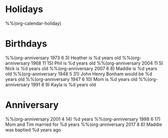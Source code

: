 * Holidays
  :PROPERTIES:
  :CATEGORY: Holiday
  :END:
%%(org-calendar-holiday)
* Birthdays
  :PROPERTIES:
  :CATEGORY: Birthday
  :END:
%%(org-anniversary 1973 6 3) Heather is %d years old
%%(org-anniversary 1968 11 15) Phil is %d years old
%%(org-anniversary 2004 11 5) Nick is %d years old
%%(org-anniversary 2007 6 8) Maddie is %d years old
%%(org-anniversary 1948 5 31) John Henry Bonham would be %d years old
%%(org-anniversary 1947 6 10) Mom is %d years old
%%(org-anniversary 1991 8 9) Kayla is %d years old
* Anniversary
  :PROPERTIES:
  :CATEGORY: Anniversary
  :END:
%%(org-anniversary 2001 4 14) %d years
%%(org-anniversary 1988 6 17) Mom and Tim married for %d years
%%(org-anniversary 2017 8 6) Maddie was baptied %d years ago
